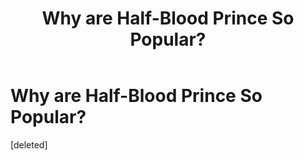 #+TITLE: Why are Half-Blood Prince So Popular?

* Why are Half-Blood Prince So Popular?
:PROPERTIES:
:Score: 1
:DateUnix: 1487007149.0
:DateShort: 2017-Feb-13
:END:
[deleted]

